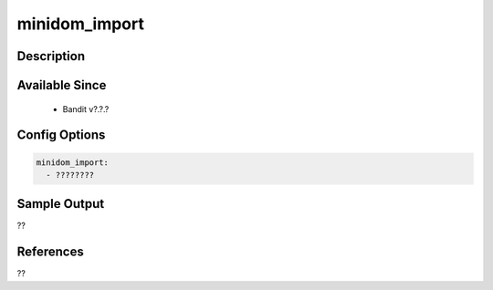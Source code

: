 
minidom_import
==============================================

Description
-----------

Available Since
---------------
 - Bandit v?.?.?

Config Options
--------------
.. code-block:: yaml

    minidom_import:
      - ????????


Sample Output
-------------
??

References
----------
??

